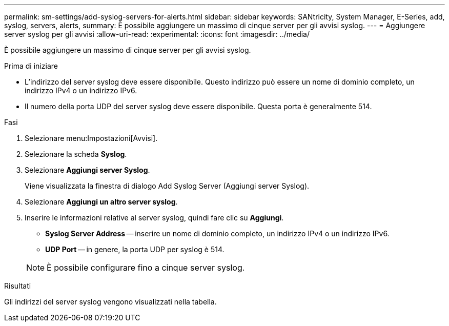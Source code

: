 ---
permalink: sm-settings/add-syslog-servers-for-alerts.html 
sidebar: sidebar 
keywords: SANtricity, System Manager, E-Series, add, syslog, servers, alerts, 
summary: È possibile aggiungere un massimo di cinque server per gli avvisi syslog. 
---
= Aggiungere server syslog per gli avvisi
:allow-uri-read: 
:experimental: 
:icons: font
:imagesdir: ../media/


[role="lead"]
È possibile aggiungere un massimo di cinque server per gli avvisi syslog.

.Prima di iniziare
* L'indirizzo del server syslog deve essere disponibile. Questo indirizzo può essere un nome di dominio completo, un indirizzo IPv4 o un indirizzo IPv6.
* Il numero della porta UDP del server syslog deve essere disponibile. Questa porta è generalmente 514.


.Fasi
. Selezionare menu:Impostazioni[Avvisi].
. Selezionare la scheda *Syslog*.
. Selezionare *Aggiungi server Syslog*.
+
Viene visualizzata la finestra di dialogo Add Syslog Server (Aggiungi server Syslog).

. Selezionare *Aggiungi un altro server syslog*.
. Inserire le informazioni relative al server syslog, quindi fare clic su *Aggiungi*.
+
** *Syslog Server Address* -- inserire un nome di dominio completo, un indirizzo IPv4 o un indirizzo IPv6.
** *UDP Port* -- in genere, la porta UDP per syslog è 514.


+

NOTE: È possibile configurare fino a cinque server syslog.



.Risultati
Gli indirizzi del server syslog vengono visualizzati nella tabella.
